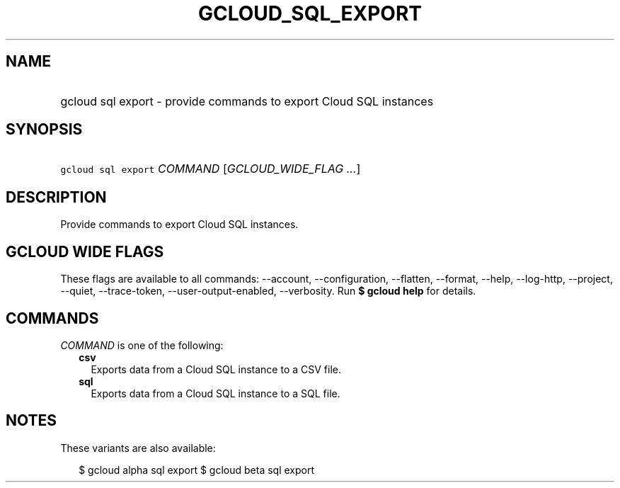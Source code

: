 
.TH "GCLOUD_SQL_EXPORT" 1



.SH "NAME"
.HP
gcloud sql export \- provide commands to export Cloud SQL instances



.SH "SYNOPSIS"
.HP
\f5gcloud sql export\fR \fICOMMAND\fR [\fIGCLOUD_WIDE_FLAG\ ...\fR]



.SH "DESCRIPTION"

Provide commands to export Cloud SQL instances.



.SH "GCLOUD WIDE FLAGS"

These flags are available to all commands: \-\-account, \-\-configuration,
\-\-flatten, \-\-format, \-\-help, \-\-log\-http, \-\-project, \-\-quiet,
\-\-trace\-token, \-\-user\-output\-enabled, \-\-verbosity. Run \fB$ gcloud
help\fR for details.



.SH "COMMANDS"

\f5\fICOMMAND\fR\fR is one of the following:

.RS 2m
.TP 2m
\fBcsv\fR
Exports data from a Cloud SQL instance to a CSV file.

.TP 2m
\fBsql\fR
Exports data from a Cloud SQL instance to a SQL file.


.RE
.sp

.SH "NOTES"

These variants are also available:

.RS 2m
$ gcloud alpha sql export
$ gcloud beta sql export
.RE

